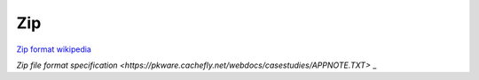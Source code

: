 Zip
===

`Zip format wikipedia <https://en.wikipedia.org/wiki/ZIP_(file_format)>`_ 

`Zip file format specification <https://pkware.cachefly.net/webdocs/casestudies/APPNOTE.TXT>`
_ 